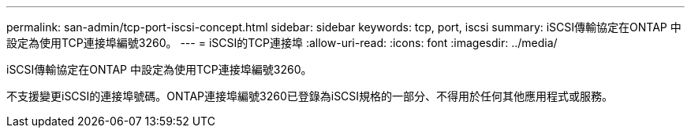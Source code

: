 ---
permalink: san-admin/tcp-port-iscsi-concept.html 
sidebar: sidebar 
keywords: tcp, port, iscsi 
summary: iSCSI傳輸協定在ONTAP 中設定為使用TCP連接埠編號3260。 
---
= iSCSI的TCP連接埠
:allow-uri-read: 
:icons: font
:imagesdir: ../media/


[role="lead"]
iSCSI傳輸協定在ONTAP 中設定為使用TCP連接埠編號3260。

不支援變更iSCSI的連接埠號碼。ONTAP連接埠編號3260已登錄為iSCSI規格的一部分、不得用於任何其他應用程式或服務。
